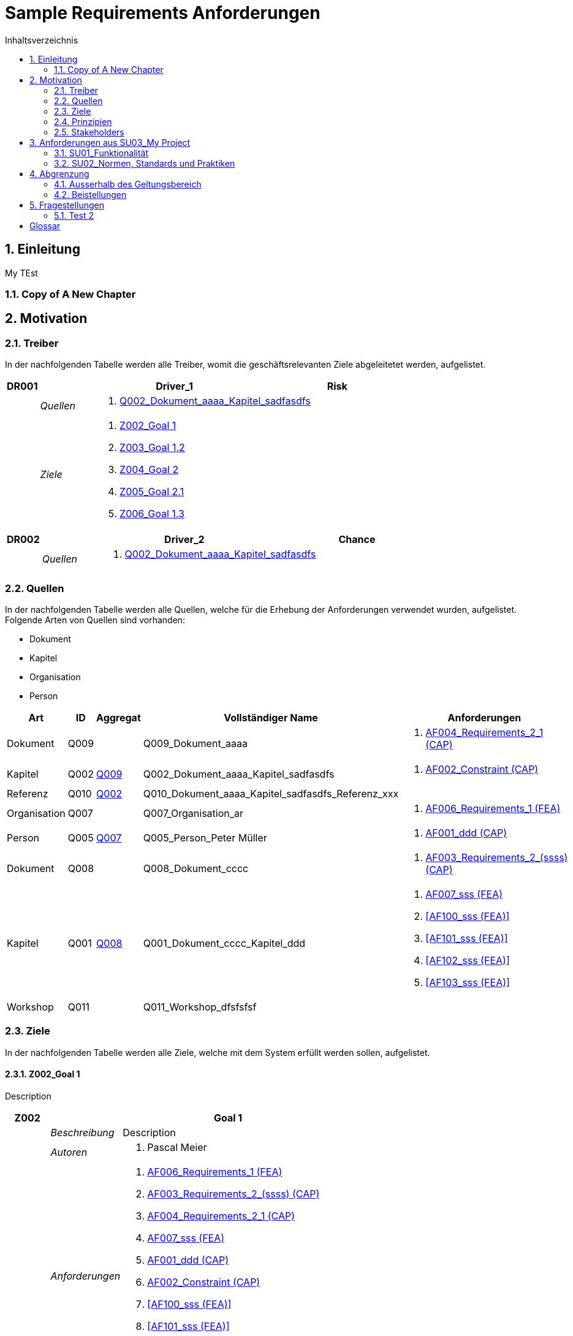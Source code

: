 = Sample Requirements Anforderungen
:toc-title: Inhaltsverzeichnis
:toc: left
:numbered:
:imagesdir: ..
:imagesdir: ./img
:imagesoutdir: ./img




== Einleitung


My TEst


=== Copy of A New Chapter







== Motivation




=== Treiber



In der nachfolgenden Tabelle werden alle Treiber, womit die geschäftsrelevanten Ziele abgeleitetet werden, aufgelistet. 

[cols="3,5,20a,5" options="header"]
|===
| anchor:DR001[] *DR001* 2+| *Driver_1* | Risk
|
| _Quellen_
2+|
. xref:Q002[Q002_Dokument_aaaa_Kapitel_sadfasdfs]

|
| _Ziele_
2+|
. xref:Z002[Z002_Goal 1]

. xref:Z003[Z003_Goal 1.2]

. xref:Z004[Z004_Goal 2]

. xref:Z005[Z005_Goal 2.1]

. xref:Z006[Z006_Goal 1.3]

|===
[cols="3,5,20a,5" options="header"]
|===
| anchor:DR002[] *DR002* 2+| *Driver_2* | Chance
|
| _Quellen_
2+|
. xref:Q002[Q002_Dokument_aaaa_Kapitel_sadfasdfs]

|===



=== Quellen



In der nachfolgenden Tabelle werden alle Quellen, welche für die Erhebung der Anforderungen verwendet wurden, aufgelistet. Folgende Arten von 
Quellen sind vorhanden:

- Dokument
- Kapitel
- Organisation
- Person

[cols="5,5,5a,15,15a" options="header"]
|===
| Art | ID | Aggregat | Vollständiger Name | Anforderungen 
| Dokument 
| 
anchor:Q009[]
Q009 
| 
| Q009_Dokument_aaaa
| 
. <<AF004_Requirements_2_1 (CAP)>>

| Kapitel 
| 
anchor:Q002[]
Q002 
| 
xref:Q009[Q009]
| Q002_Dokument_aaaa_Kapitel_sadfasdfs
| 
. <<AF002_Constraint (CAP)>>

| Referenz 
| 
anchor:Q010[]
Q010 
| 
xref:Q002[Q002]
| Q010_Dokument_aaaa_Kapitel_sadfasdfs_Referenz_xxx
| 

| Organisation 
| 
anchor:Q007[]
Q007 
| 
| Q007_Organisation_ar
| 
. <<AF006_Requirements_1 (FEA)>>

| Person 
| 
anchor:Q005[]
Q005 
| 
xref:Q007[Q007]
| Q005_Person_Peter Müller
| 
. <<AF001_ddd (CAP)>>

| Dokument 
| 
anchor:Q008[]
Q008 
| 
| Q008_Dokument_cccc
| 
. <<AF003_Requirements_2_(ssss) (CAP)>>

| Kapitel 
| 
anchor:Q001[]
Q001 
| 
xref:Q008[Q008]
| Q001_Dokument_cccc_Kapitel_ddd
| 
. <<AF007_sss (FEA)>>
. <<AF100_sss (FEA)>>
. <<AF101_sss (FEA)>>
. <<AF102_sss (FEA)>>
. <<AF103_sss (FEA)>>

| Workshop 
| 
anchor:Q011[]
Q011 
| 
| Q011_Workshop_dfsfsfsf
| 

|===


=== Ziele



In der nachfolgenden Tabelle werden alle Ziele, welche mit dem System erfüllt werden sollen, aufgelistet.

==== Z002_Goal 1

Description

[cols="3,5,20a" options="header"]
|===
| anchor:Z002[] *Z002* 2+| *Goal 1*
|
| _Beschreibung_
|
Description

|
| _Autoren_
|
. Pascal Meier

|
| _Anforderungen_
|
. <<AF006_Requirements_1 (FEA)>>

. <<AF003_Requirements_2_(ssss) (CAP)>>

. <<AF004_Requirements_2_1 (CAP)>>

. <<AF007_sss (FEA)>>

. <<AF001_ddd (CAP)>>

. <<AF002_Constraint (CAP)>>

. <<AF100_sss (FEA)>>

. <<AF101_sss (FEA)>>

. <<AF102_sss (FEA)>>

. <<AF103_sss (FEA)>>

|
| _Ableitungen_
|
. xref:Z003[Z003_Goal 1.2]

. xref:Z006[Z006_Goal 1.3]

|
| _Prinzipien_
|
. xref:P004[P004_Principle_A]

. xref:P002[P002_Principle_B]

. xref:P001[P001_Principe_C]

. xref:P003[P003_sss]

|
| _Treiber_
|
. xref:DR001[DR001_Driver_1]

|
| _Quellen_
|
. xref:Q005[Q005_Person_Peter Müller]

|===


==== Z004_Goal 2



[cols="3,5,20a" options="header"]
|===
| anchor:Z004[] *Z004* 2+| *Goal 2*
|
| _Ableitungen_
|
. xref:Z005[Z005_Goal 2.1]

|
| _Treiber_
|
. xref:DR001[DR001_Driver_1]

|
| _Quellen_
|
. xref:Q001[Q001_Dokument_cccc_Kapitel_ddd]

|===



=== Prinzipien



Die nachfolgende Tabelle dient der Beschreibung von Architekturprinzipien, die als
generischer Ausgangspunkt für nichtfunktionale Anforderungen und Randbedingungen
dienen.
==== P004_Principle_A

Description

[cols="3,5,20a" options="header"]
|===
| anchor:P004[] *P004* 2+| *Principle_A*
|
| _Beschreibung_
|
Description

|
| _Ableitungen_
|
. xref:P003[P003_sss]

|
| _Ziele_
|
. xref:Z002[Z002_Goal 1]

|
| _Quellen_
|
. xref:Q008[Q008_Dokument_cccc]

|===
===== P003_sss

Description

[cols="3,5,20a" options="header"]
|===
| anchor:P003[] *P003* 2+| *sss*
|
| _Beschreibung_
|
Description

|
| _Abstammung_
|
. xref:P004[P004_Principle_A]

|
| _Ziele_
|
. xref:Z002[Z002_Goal 1]

|
| _Quellen_
|
. xref:Q009[Q009_Dokument_aaaa]

|===



==== P002_Principle_B

Description

[cols="3,5,20a" options="header"]
|===
| anchor:P002[] *P002* 2+| *Principle_B*
|
| _Beschreibung_
|
Description

|
| _Ableitungen_
|
. xref:P001[P001_Principe_C]

|
| _Ziele_
|
. xref:Z002[Z002_Goal 1]

|
| _Quellen_
|
. xref:Q009[Q009_Dokument_aaaa]

|===
===== P001_Principe_C

Description

[cols="3,5,20a" options="header"]
|===
| anchor:P001[] *P001* 2+| *Principe_C*
|
| _Beschreibung_
|
Description

|
| _Abstammung_
|
. xref:P002[P002_Principle_B]

|
| _Ziele_
|
. xref:Z002[Z002_Goal 1]

|
| _Quellen_
|
. xref:Q009[Q009_Dokument_aaaa]

|===




=== Stakeholders



[cols="2,5,5a" options="header"]
|===
| ID | Name | Beschreibung 
| 
anchor:S01[]
S01
| Stakeholder_A
|
|===




== Anforderungen aus SU03_My Project



[cols="2,5,2" options="header, footer"]
|===
|Nr | Name | Status
| xref:AF006_Requirements_1 (FEA)[AF006] | Requirements_1 | Identified
| xref:AF004_Requirements_2_1 (CAP)[AF004] | Requirements_2_1 | Identified
| xref:AF007_sss (FEA)[AF007] | sss | Rejected (QS)
| xref:AF100_sss (FEA)[AF100] | sss | Rejected (QS)
| xref:AF101_sss (FEA)[AF101] | sss | Rejected (QS)
| xref:AF102_sss (FEA)[AF102] | sss | Rejected (QS)
| xref:AF103_sss (FEA)[AF103] | sss | Rejected (QS)
| xref:AF003_Requirements_2_(ssss) (CAP)[AF003] | Requirements_2_(ssss) | Identified
| xref:AF001_ddd (CAP)[AF001] | ddd | Identified
| xref:AF002_Constraint (CAP)[AF002] | Constraint | Approved
|*Total* | 10 |
|===
=== SU01_Funktionalität



Funktionale Anforderungen an das zu
realisierende / zu beschaffenden
System / Produkt. Dieser
Betrachtungsraum ist in der Regel sehr
umfangreich und adressiert
Anforderungen an die erwartete
Funktionalität.

==== AF006_Requirements_1 (FEA)


[cols="5,5,20a,5,10" options="header"]
|===
| *AF006* 2+| *Requirements_1* | FEA | FunctionalRequirement

|
| _Beschreibung_
3+|
sfasdfsadf asdfadsfasdf asdf asdf adfa dfad sfasdfa
asdfasdfadfasdfa
dsfa
dfasdfadfadfadf

sadfasdfsdafsdaf

sadf

|
| _Status_
3+| Identified
|
| _Schätzung_
3+|
13
|
| _Autoren_
3+|
. Pascal Meier

|
| _Quellen_
3+|
. xref:Q007[Q007_Organisation_ar]

|
| _Priorität_
3+|
Must have
|
| _Ziele_
3+|
. xref:Z002[Z002_Goal 1]

. xref:Z003[Z003_Goal 1.2]

|
| _Ableitungen_
3+|
. <<AF004_Requirements_2_1 (CAP)>>

. <<AF007_sss (FEA)>>

|
| _Konflikte_
3+|
. <<AF003_Requirements_2_(ssss) (CAP)>>
|
| _Stakeholder_
3+|
. xref:S01[S01_Stakeholder_A]
|
| _Schablone_
3+|
Das System muss fähig sein Rezepte zu auszudrucken
|
| _Fragen_
3+|
. xref:IS004[IS004_dsafasdfsf]

|===

===== AF004_Requirements_2_1 (CAP)


[cols="5,5,20a,5,10" options="header"]
|===
| *AF004* 2+| *Requirements_2_1* | CAP | SecurityRequirement

|
| _Beschreibung_
3+|
Description

|
| _Status_
3+| Identified
|
| _Quellen_
3+|
. xref:Q009[Q009_Dokument_aaaa]

|
| _Priorität_
3+|
Must have
|
| _Ziele_
3+|
. xref:Z002[Z002_Goal 1]

. xref:Z003[Z003_Goal 1.2]

|
| _Abstammung_
3+|
. <<AF006_Requirements_1 (FEA)>>
|
| _Stakeholder_
3+|
. xref:S01[S01_Stakeholder_A]
|
| _Schablone_
3+|

|
| _Qualitätsmerkmale (ISO 25000)_
3+|
. Functionality.Suitability
. Security.Non-repudiation
|===



===== AF007_sss (FEA)


[cols="5,5,20a,5,10" options="header"]
|===
| *AF007* 2+| *sss* | FEA | FunctionalRequirement

|
| _Beschreibung_
3+|
Description

|
| _Status_
3+| Rejected (QS)
|
| _Quellen_
3+|
. xref:Q001[Q001_Dokument_cccc_Kapitel_ddd]

|
| _Priorität_
3+|
Must have
|
| _Ziele_
3+|
. xref:Z002[Z002_Goal 1]

|
| _Abstammung_
3+|
. <<AF006_Requirements_1 (FEA)>>
|
| _Aggregiert_
3+|
. <<AF100_sss (FEA)>>

. <<AF101_sss (FEA)>>

. <<AF102_sss (FEA)>>

. <<AF103_sss (FEA)>>

|
| _Stakeholder_
3+|
. xref:S01[S01_Stakeholder_A]
|
| _Schablone_
3+|
Das System muss fähig sein Rezepte zu auszudrucken
|===




==== AF003_Requirements_2_(ssss) (CAP)


[cols="5,5,20a,5,10" options="header"]
|===
| *AF003* 2+| *Requirements_2_(ssss)* | CAP | SecurityRequirement

|
| _Beschreibung_
3+|
Description

|
| _Status_
3+| Identified
|
| _Quellen_
3+|
. xref:Q008[Q008_Dokument_cccc]

|
| _Priorität_
3+|
Must have
|
| _Ziele_
3+|
. xref:Z002[Z002_Goal 1]

|
| _Stakeholder_
3+|
. xref:S01[S01_Stakeholder_A]
|
| _Schablone_
3+|
Das System muss 1.5 sein
|
| _Qualitätsmerkmale (ISO 25000)_
3+|
. Functionality.Compliance
|===




=== SU02_Normen, Standards und Praktiken



Konkrete Anforderungen bezüglich
anzuwendender Normen und
Standards. Dies können beispielsweise
Bundesstandards des ISB, Normen
nach ISO oder branchenübliche
Praktiken sein.
Hinweis: Die Normen, Standards und
Praktiken selbst repräsentieren Quellen,
aus welchen Anforderungen an das
System / Produkt abgeleitet werden
können.

==== AF001_ddd (CAP)


[cols="5,5,20a,5,10" options="header"]
|===
| *AF001* 2+| *ddd* | CAP | Requirement

|
| _Beschreibung_
3+|
Description

|
| _Status_
3+| Identified
|
| _Quellen_
3+|
. xref:Q005[Q005_Person_Peter Müller]

|
| _Priorität_
3+|
Must have
|
| _Ziele_
3+|
. xref:Z002[Z002_Goal 1]

|
| _Stakeholder_
3+|
. xref:S01[S01_Stakeholder_A]
|
| _Schablone_
3+|
Die Aussenhülle des Smartphones muss so gestaltet sein, dass das Smartphone bei einer Umgebungstemperatur gleich von -20°C bis 60°C betrieben werden kann    
|===



==== AF002_Constraint (CAP)


[cols="5,5,20a,5,10" options="header"]
|===
| *AF002* 2+| *Constraint* | CAP | ConstraintRequirement

|
| _Beschreibung_
3+|
Description

|
| _Status_
3+| Approved
|
| _Quellen_
3+|
. xref:Q002[Q002_Dokument_aaaa_Kapitel_sadfasdfs]

|
| _Priorität_
3+|
Must have
|
| _Ziele_
3+|
. xref:Z002[Z002_Goal 1]

|
| _Stakeholder_
3+|
. xref:S01[S01_Stakeholder_A]
|
| _Schablone_
3+|
dem Benutzer muss Das System Rezepte auszudrucken
|===





== Abgrenzung




=== Ausserhalb des Geltungsbereich






=== Beistellungen







== Fragestellungen



In diesem Kapitel werden alle Fragen, welche während der Erhebung und Analyse der Anforderungen entstanden, aufgeführt und gepflegt, 
damit eine möglichst Nachvollziehbarkeit erreicht werden kann.

Bei den Fragen kann ein Status hinterlegt werden, womit die aktuelle Bearbeitszustand definiert werden. Folgende Zustände sind verfübar:
[qanda]
Open:: Die Frage ist offen und muss noch geklärt werden.
Done:: Die Frage ist geklärt und beim Entschluss ist die Antwort verfügbar.
=== Test1



[cols="3,5,20a" options="header"]
|===
| anchor:IS002[] *IS002* 2+| *ddd*
|
| _Beschreibung_
|
Description1

Description2

|
| _Status_
| In Progress
|
| _Autoren_
|
. Pascal Meier

|
| _Quellen_
|
. xref:Q009[Q009_Dokument_aaaa]

|
| _Entschluss_
|
dfsdfsdfsdf
sdfsdfsdf
sdf
sdf
sdfsdf

|===


=== Test 2



[cols="3,5,20a" options="header"]
|===
| anchor:IS001[] *IS001* 2+| *1*
|
| _Beschreibung_
|
Description

|
| _Status_
| Open
|
| _Quellen_
|
. xref:Q005[Q005_Person_Peter Müller]

|===
[cols="3,5,20a" options="header"]
|===
| anchor:IS003[] *IS003* 2+| *sssss*
|
| _Beschreibung_
|
Description

|
| _Status_
| Open
|
| _Quellen_
|
. xref:Q001[Q001_Dokument_cccc_Kapitel_ddd]

|===
[cols="3,5,20a" options="header"]
|===
| anchor:IS004[] *IS004* 2+| *dsafasdfsf*
|
| _Beschreibung_
|
dsfsdfadfasdf

|
| _Status_
| Open
|
| _Autoren_
|
. Pascal Meier

|
| _Quellen_
|
. xref:Q009[Q009_Dokument_aaaa]

|
| _Anforderungen_
|
. xref:AF006[AF006_Requirements_1 (FEA)]

|
| _Entschluss_
|
sssss

|===



= Glossar



ikt_1:: 
	blababasdasd
	asdaSDASDADS
	ASDASD

ikt_2:: 




